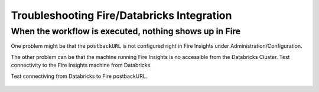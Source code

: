Troubleshooting Fire/Databricks Integration
===========================================


When the workflow is executed, nothing shows up in Fire
-----------------------------------------

One problem might be that the ``postbackURL`` is not configured right in Fire Insights under Administration/Configuration.

The other problem can be that the machine running Fire Insights is no accessible from the Databricks Cluster. Test connectivity to the Fire Insights machine from Databricks.

Test connectiving from Databricks to Fire postbackURL.

.. figure:: ../_assets/configuration/databricks_ping.PNG
   :alt: Databricks
   :align: center
   :width: 60%
   
